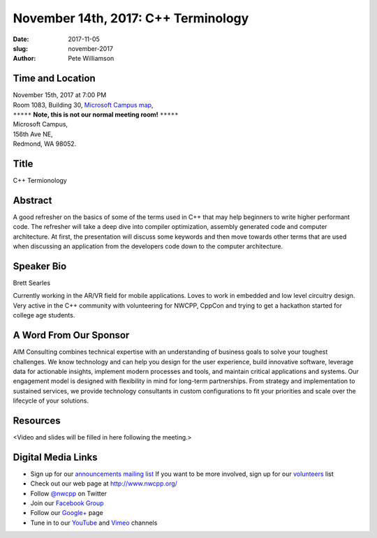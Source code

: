 November 14th, 2017: C++ Terminology
##############################################################################

:date: 2017-11-05
:slug: november-2017
:author: Pete Williamson

Time and Location
~~~~~~~~~~~~~~~~~

| November 15th, 2017 at 7:00 PM
| Room 1083, Building 30,
 `Microsoft Campus map <{filename}/images/MicrosoftMainCampusMap.jpg>`_,
| ``*****`` **Note, this is not our normal meeting room!** ``*****``
| Microsoft Campus,
| 156th Ave NE,
| Redmond, WA 98052.

Title
~~~~~
C++ Termionology

Abstract
~~~~~~~~
A good refresher on the basics of some of the terms used in C++ that may help beginners to write higher performant code.
The refresher will take a deep dive into compiler optimization, assembly generated code and computer architecture.
At first, the presentation will discuss some keywords and then move towards other terms that are used when discussing an application from the developers code down to the computer architecture.

Speaker Bio
~~~~~~~~~~~
Brett Searles

Currently working in the AR/VR field for mobile applications. Loves to work in embedded and low level circuitry design. Very active in the C++ community with volunteering for NWCPP, CppCon and trying to get a hackathon started for college age students.


A Word From Our Sponsor
~~~~~~~~~~~~~~~~~~~~~~~
AIM Consulting combines technical expertise with an understanding of business goals to solve your toughest challenges. We know technology and can help you design for the user experience, build innovative software, leverage data for actionable insights, implement modern processes and tools, and maintain critical applications and systems. Our engagement model is designed with flexibility in mind for long-term partnerships. From strategy and implementation to sustained services, we provide technology consultants in custom configurations to fit your priorities and scale over the lifecycle of your solutions.
 
 
Resources
~~~~~~~~~
<Video and slides will be filled in here following the meeting.>

Digital Media Links
~~~~~~~~~~~~~~~~~~~
* Sign up for our `announcements mailing list <http://groups.google.com/group/NwcppAnnounce1>`_ If you want to be more involved, sign up for our `volunteers <http://groups.google.com/group/nwcpp-volunteers>`_ list
* Check out our web page at http://www.nwcpp.org/
* Follow `@nwcpp <http://twitter.com/nwcpp>`_ on Twitter
* Join our `Facebook Group <http://www.facebook.com/group.php?gid=344125680930>`_
* Follow our `Google+ <https://plus.google.com/104974891006782790528/>`_ page
* Tune in to our `YouTube <http://www.youtube.com/user/NWCPP>`_ and `Vimeo <https://vimeo.com/nwcpp>`_ channels

